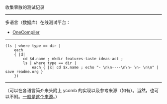 
收集零散的测试记录

-----

多语言（数据库）在线测试平台：

- [[https://onecompiler.com/][OneCompiler]]

-----

#+BEGIN_SRC nushell
(ls | where type == dir |
    each
    { |d|
        cd $d.name ; mkdir features-taste ideas-act ;
        ls | where type == dir |
            each { |x| cd $x.name ; echo "- \n\n----\n\n- \n- \n\n" | save readme.org }
    })
#+END_SRC

-----

（可以在各语言简介来头附上 ycomb 的实现以及参考来源（如有）。当然，也可以不附。[[https://rosettacode.org/wiki/Y_combinator][一般是这个来源]]。）
